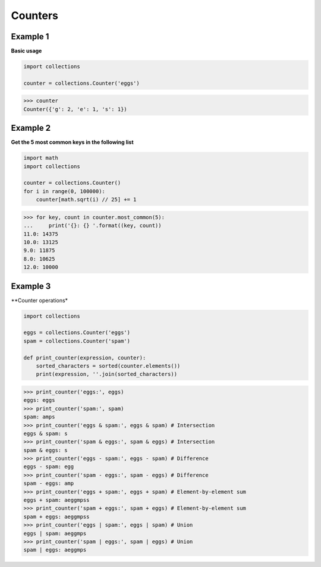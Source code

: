 Counters
#########

Example 1
----------

**Basic usage**

.. code-block:: python

    import collections

    counter = collections.Counter('eggs')

>>> counter
Counter({'g': 2, 'e': 1, 's': 1})

Example 2
----------

**Get the 5 most common keys in the following list**

.. code-block:: python

    import math
    import collections

    counter = collections.Counter()
    for i in range(0, 100000):
        counter[math.sqrt(i) // 25] += 1

>>> for key, count in counter.most_common(5):
...     print('{}: {} '.format((key, count))
11.0: 14375
10.0: 13125
9.0: 11875
8.0: 10625
12.0: 10000

Example 3
----------

**Counter operations*

.. code-block:: python

    import collections

    eggs = collections.Counter('eggs')
    spam = collections.Counter('spam')

    def print_counter(expression, counter):
        sorted_characters = sorted(counter.elements())
        print(expression, ''.join(sorted_characters))

>>> print_counter('eggs:', eggs) 
eggs: eggs
>>> print_counter('spam:', spam)
spam: amps
>>> print_counter('eggs & spam:', eggs & spam) # Intersection
eggs & spam: s
>>> print_counter('spam & eggs:', spam & eggs) # Intersection
spam & eggs: s
>>> print_counter('eggs - spam:', eggs - spam) # Difference
eggs - spam: egg
>>> print_counter('spam - eggs:', spam - eggs) # Difference
spam - eggs: amp
>>> print_counter('eggs + spam:', eggs + spam) # Element-by-element sum
eggs + spam: aeggmpss
>>> print_counter('spam + eggs:', spam + eggs) # Element-by-element sum
spam + eggs: aeggmpss
>>> print_counter('eggs | spam:', eggs | spam) # Union
eggs | spam: aeggmps
>>> print_counter('spam | eggs:', spam | eggs) # Union
spam | eggs: aeggmps
